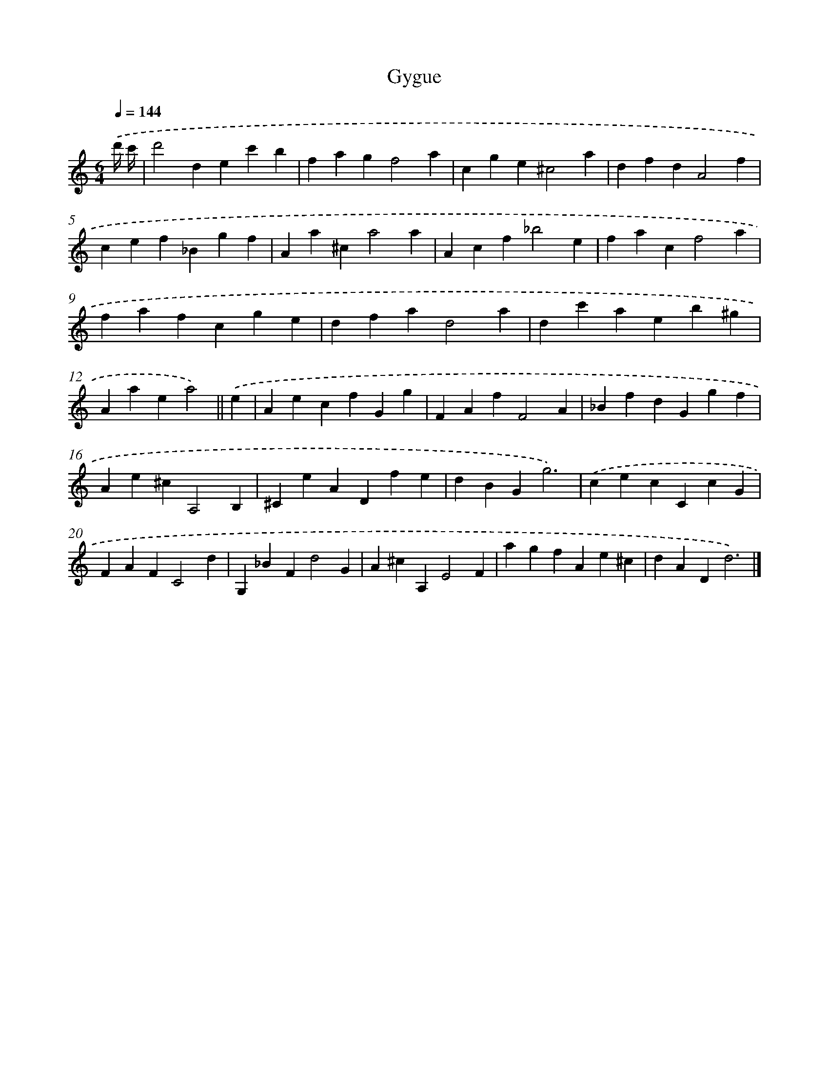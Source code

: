 X: 12071
T: Gygue
%%abc-version 2.0
%%abcx-abcm2ps-target-version 5.9.1 (29 Sep 2008)
%%abc-creator hum2abc beta
%%abcx-conversion-date 2018/11/01 14:37:21
%%humdrum-veritas 1486463337
%%humdrum-veritas-data 2637073380
%%continueall 1
%%barnumbers 0
L: 1/4
M: 6/4
Q: 1/4=144
K: C clef=treble
.('d'// c'// [I:setbarnb 1]|
d'2dec'b |
fagf2a |
cge^c2a |
dfdA2f |
cef_Bgf |
Aa^ca2a |
Acf_b2e |
facf2a |
fafcge |
dfad2a |
dc'aeb^g |
Aaea2) ||
.('e [I:setbarnb 13]|
AecfGg |
FAfF2A |
_BfdGgf |
Ae^cA,2B, |
^CeADfe |
dBGg3) |
.('cecCcG |
FAFC2d |
G,_BFd2G |
A^cA,E2F |
agfAe^c |
dADd3) |]
